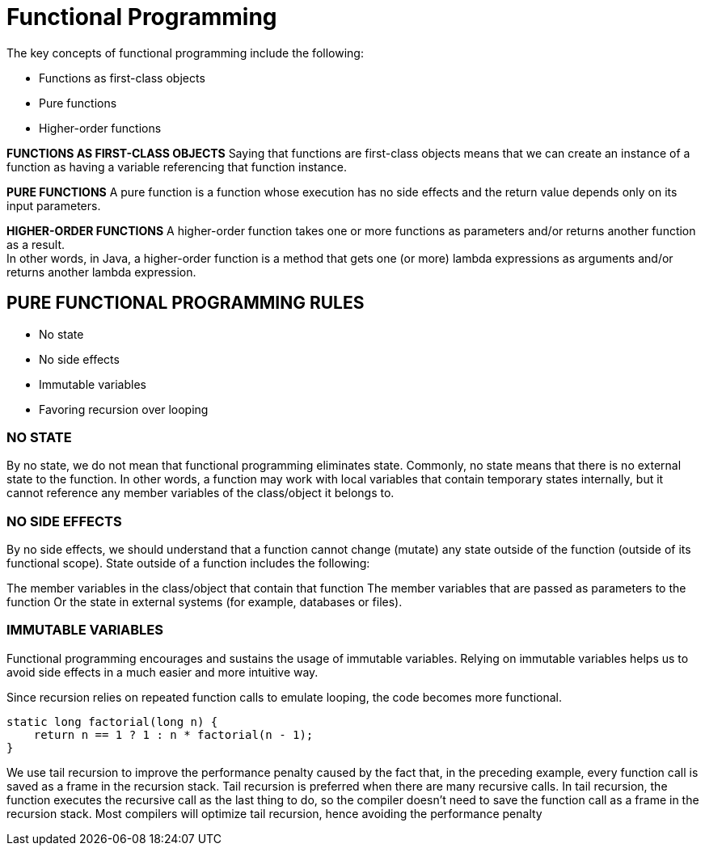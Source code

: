= Functional Programming

The key concepts of functional programming include the following:

* Functions as first-class objects
* Pure functions
* Higher-order functions

**FUNCTIONS AS FIRST-CLASS OBJECTS**
Saying that functions are first-class objects means that we can create an instance of a function as having a variable referencing that function instance.

*PURE FUNCTIONS*
A pure function is a function whose execution has no side effects and the return value depends only on its input parameters.

*HIGHER-ORDER FUNCTIONS*
A higher-order function takes one or more functions as parameters and/or returns another function as a result. +
In other words, in Java, a higher-order function is a method that gets one (or more) lambda expressions as arguments and/or returns another lambda expression.

== PURE FUNCTIONAL PROGRAMMING RULES

* No state
* No side effects
* Immutable variables
* Favoring recursion over looping

=== NO STATE
By no state, we do not mean that functional programming eliminates state. Commonly, no state means that there is no external state to the function. In other words, a function may work with local variables that contain temporary states internally, but it cannot reference any member variables of the class/object it belongs to.

=== NO SIDE EFFECTS
By no side effects, we should understand that a function cannot change (mutate) any state outside of the function (outside of its functional scope). State outside of a function includes the following:

The member variables in the class/object that contain that function
The member variables that are passed as parameters to the function
Or the state in external systems (for example, databases or files).

=== IMMUTABLE VARIABLES
Functional programming encourages and sustains the usage of immutable variables. Relying on immutable variables helps us to avoid side effects in a much easier and more intuitive way.

Since recursion relies on repeated function calls to emulate looping, the code becomes more functional.
----
static long factorial(long n) {
    return n == 1 ? 1 : n * factorial(n - 1);
}
----
We use tail recursion to improve the performance penalty caused by the fact that, in the preceding example, every function call is saved as a frame in the recursion stack. Tail recursion is preferred when there are many recursive calls. In tail recursion, the function executes the recursive call as the last thing to do, so the compiler doesn't need to save the function call as a frame in the recursion stack. Most compilers will optimize tail recursion, hence avoiding the performance penalty

